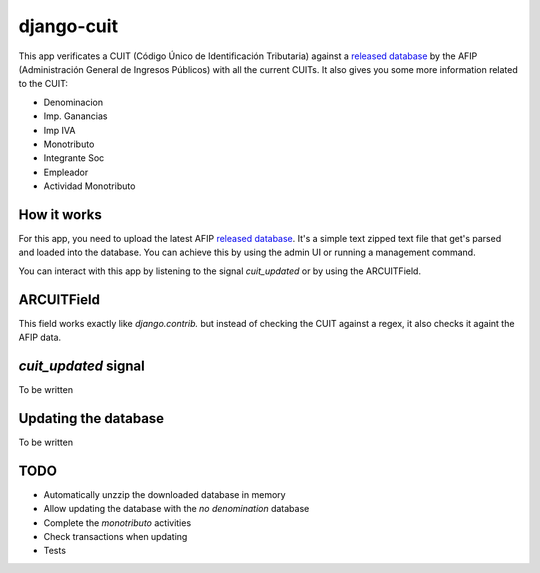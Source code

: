 django-cuit
===========

This app verificates a CUIT (Código Único de Identificación Tributaria) against
a `released database`_ by the AFIP (Administración General de Ingresos
Públicos) with all the current CUITs. It also gives you some more information
related to the CUIT:

- Denominacion
- Imp. Ganancias
- Imp IVA
- Monotributo
- Integrante Soc
- Empleador
- Actividad Monotributo

How it works
------------

For this app, you need to upload the latest AFIP `released database`_. It's a
simple text zipped text file that get's parsed and loaded into the database.
You can achieve this by using the admin UI or running a management command.

You can interact with this app by listening to the signal `cuit_updated` or by
using the ARCUITField.

ARCUITField
-----------

This field works exactly like `django.contrib.` but instead of checking the
CUIT against a regex, it also checks it againt the AFIP data.

`cuit_updated` signal
---------------------

To be written

Updating the database
---------------------


To be written

TODO
----

- Automatically unzzip the downloaded database in memory
- Allow updating the database with the *no denomination* database
- Complete the *monotributo* activities
- Check transactions when updating
- Tests

.. _released database: http://www.afip.gob.ar/genericos/cInscripcion/archivoCompleto.asp
